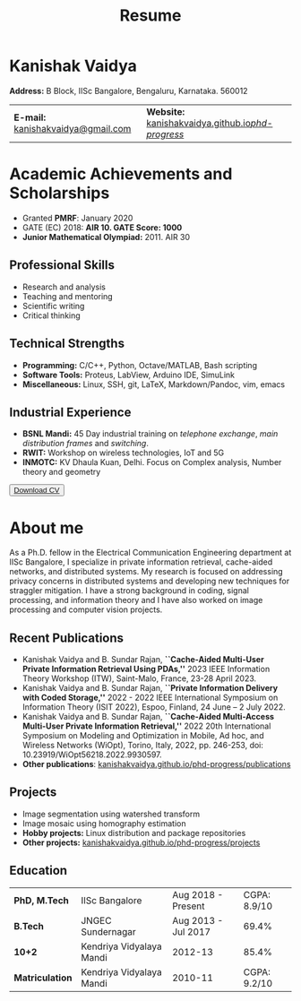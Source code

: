 #+title: Resume
#+options: title:nil toc:nil num:nil author:nil creator:nil timestamp:nil html-style:nil
#+HTML_HEAD: <link rel="stylesheet" href="./style.css">

* Kanishak Vaidya
:PROPERTIES:
:HTML_CONTAINER_CLASS: personal
:END:
*Address:* B Block, IISc Bangalore, Bengaluru, Karnataka. 560012
| *E-mail:* [[mailto:kanishakvaidya@gmail.com][kanishakvaidya@gmail.com]]  | *Website:* [[https://kanishakvaidya.github.io/phd-progress/][kanishakvaidya.github.io/phd-progress/]] |
* Academic Achievements and Scholarships
:PROPERTIES:
:HTML_CONTAINER_CLASS: sidecol
:END:
 - Granted *PMRF*: January 2020
 - GATE (EC) 2018: *AIR 10. GATE Score: 1000*
 - *Junior Mathematical Olympiad:* 2011. AIR 30
** Professional Skills
 - Research and analysis
 - Teaching and mentoring
 - Scientific writing
 - Critical thinking
** Technical Strengths
 - *Programming:* C/C++, Python, Octave/MATLAB, Bash scripting
 - *Software Tools:* Proteus, LabView, Arduino IDE, SimuLink
 - *Miscellaneous:* Linux, SSH, git, LaTeX, Markdown/Pandoc, vim, emacs
** Industrial Experience
 - *BSNL Mandi:* 45 Day industrial training on /telephone exchange/, /main distribution frames/ and /switching/.
 - *RWIT:* Workshop on wireless technologies, IoT and 5G
 - *INMOTC:* KV Dhaula Kuan, Delhi. Focus on Complex analysis, Number theory and geometry

#+begin_export html
<button class="printme"><a href="https://kanishakvaidya.github.io/resume/resume.pdf">Download CV</a></button>
#+end_export

* About me
:PROPERTIES:
:HTML_CONTAINER_CLASS: maincol
:END:
As a Ph.D. fellow in the Electrical Communication Engineering department at IISc Bangalore, I specialize in private information retrieval, cache-aided networks, and distributed systems. My research is focused on addressing privacy concerns in distributed systems and developing new techniques for straggler mitigation. I have a strong background in coding, signal processing, and information theory and I have also worked on image processing and computer vision projects.
** Recent Publications
 - Kanishak Vaidya and B. Sundar Rajan, *``Cache-Aided Multi-User Private Information Retrieval Using PDAs,''* 2023 IEEE Information Theory Workshop (ITW), Saint-Malo, France, 23-28 April 2023.
 - Kanishak Vaidya and B. Sundar Rajan, *``Private Information Delivery with Coded Storage,''* 2022 - 2022 IEEE International Symposium on Information Theory (ISIT 2022), Espoo, Finland, 24 June – 2 July 2022.
 - Kanishak Vaidya and B. Sundar Rajan, *``Cache-Aided Multi-Access Multi-User Private Information Retrieval,''* 2022 20th International Symposium on Modeling and Optimization in Mobile, Ad hoc, and Wireless Networks (WiOpt), Torino, Italy, 2022, pp. 246-253, doi: 10.23919/WiOpt56218.2022.9930597.
 - *Other publications*: [[https://kanishakvaidya.github.io/phd-progress/publications][kanishakvaidya.github.io/phd-progress/publications]]
** Projects
 - Image segmentation using watershed transform
 - Image mosaic using homography estimation
 - *Hobby projects:* Linux distribution and package repositories
 - *Other projects:* [[https://kanishakvaidya.github.io/phd-progress/projects/index.html][kanishakvaidya.github.io/phd-progress/projects]]
** Education
|  *PhD, M.Tech*  |      IISc Bangalore      | Aug 2018 - Present  | CGPA: 8.9/10 |
|    *B.Tech*     |    JNGEC Sundernagar     | Aug 2013 - Jul 2017 |    69.4%     |
|     *10+2*      | Kendriya Vidyalaya Mandi |       2012-13       |    85.4%     |
| *Matriculation* | Kendriya Vidyalaya Mandi |       2010-11       | CGPA: 9.2/10 |
